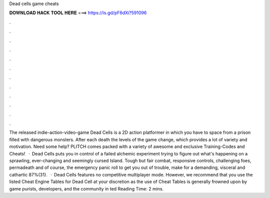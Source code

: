Dead cells game cheats

𝐃𝐎𝐖𝐍𝐋𝐎𝐀𝐃 𝐇𝐀𝐂𝐊 𝐓𝐎𝐎𝐋 𝐇𝐄𝐑𝐄 ===> https://is.gd/pF6dXi?591096

.

.

.

.

.

.

.

.

.

.

.

.

The released indie-action-video-game Dead Cells is a 2D action platformer in which you have to space from a prison filled with dangerous monsters. After each death the levels of the game change, which provides a lot of variety and motivation. Need some help? PLITCH comes packed with a variety of awesome and exclusive Training-Codes and Cheats!  · Dead Cells puts you in control of a failed alchemic experiment trying to figure out what's happening on a sprawling, ever-changing and seemingly cursed Island. Tough but fair combat, responsive controls, challenging foes, permadeath and of course, the emergency panic roll to get you out of trouble, make for a demanding, visceral and cathartic 87%(31).  · Dead Cells features no competitive multiplayer mode. However, we recommend that you use the listed Cheat Engine Tables for Dead Cell at your discretion as the use of Cheat Tables is generally frowned upon by game purists, developers, and the community in ted Reading Time: 2 mins.